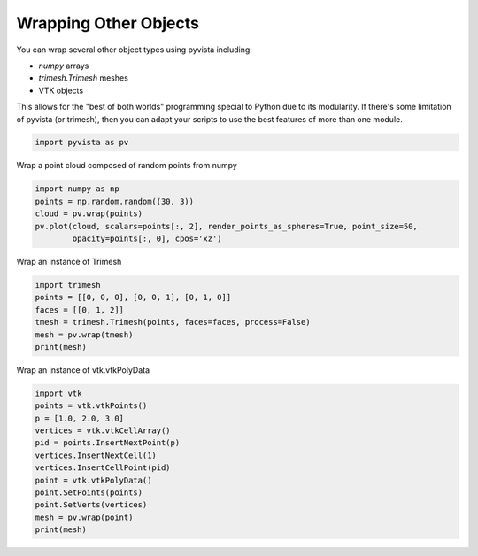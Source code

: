 
.. DO NOT EDIT.
.. THIS FILE WAS AUTOMATICALLY GENERATED BY SPHINX-GALLERY.
.. TO MAKE CHANGES, EDIT THE SOURCE PYTHON FILE:
.. "examples/00-load/wrap-trimesh.py"
.. LINE NUMBERS ARE GIVEN BELOW.

.. only:: html

    .. note::
        :class: sphx-glr-download-link-note

        Click :ref:`here <sphx_glr_download_examples_00-load_wrap-trimesh.py>`
        to download the full example code

.. rst-class:: sphx-glr-example-title

.. _sphx_glr_examples_00-load_wrap-trimesh.py:


.. _ref_wrap_trimesh:

Wrapping Other Objects
~~~~~~~~~~~~~~~~~~~~~~
You can wrap several other object types using pyvista including:

- `numpy` arrays
- `trimesh.Trimesh` meshes
- VTK objects

This allows for the "best of both worlds" programming special to
Python due to its modularity.  If there's some limitation of pyvista
(or trimesh), then you can adapt your scripts to use the best features
of more than one module.


.. GENERATED FROM PYTHON SOURCE LINES 18-20

.. code-block:: default

    import pyvista as pv








.. GENERATED FROM PYTHON SOURCE LINES 21-22

Wrap a point cloud composed of random points from numpy

.. GENERATED FROM PYTHON SOURCE LINES 22-28

.. code-block:: default

    import numpy as np
    points = np.random.random((30, 3))
    cloud = pv.wrap(points)
    pv.plot(cloud, scalars=points[:, 2], render_points_as_spheres=True, point_size=50,
            opacity=points[:, 0], cpos='xz')




.. image:: /examples/00-load/images/sphx_glr_wrap-trimesh_001.png
    :alt: wrap trimesh
    :class: sphx-glr-single-img


.. rst-class:: sphx-glr-script-out

 Out:

 .. code-block:: none


    [(0.5028080565222082, -2.7642879475687696, 0.5050120539577515),
     (0.5028080565222082, 0.5092324152701633, 0.5050120539577515),
     (0.0, 0.0, 1.0)]



.. GENERATED FROM PYTHON SOURCE LINES 29-30

Wrap an instance of Trimesh 

.. GENERATED FROM PYTHON SOURCE LINES 30-37

.. code-block:: default

    import trimesh
    points = [[0, 0, 0], [0, 0, 1], [0, 1, 0]]
    faces = [[0, 1, 2]]
    tmesh = trimesh.Trimesh(points, faces=faces, process=False)
    mesh = pv.wrap(tmesh)
    print(mesh)





.. rst-class:: sphx-glr-script-out

 Out:

 .. code-block:: none

    PolyData (0x7f50ae78fee8)
      N Cells:      1
      N Points:     3
      X Bounds:     0.000e+00, 0.000e+00
      Y Bounds:     0.000e+00, 1.000e+00
      Z Bounds:     0.000e+00, 1.000e+00
      N Arrays:     0





.. GENERATED FROM PYTHON SOURCE LINES 38-39

Wrap an instance of vtk.vtkPolyData

.. GENERATED FROM PYTHON SOURCE LINES 39-52

.. code-block:: default


    import vtk
    points = vtk.vtkPoints()
    p = [1.0, 2.0, 3.0]
    vertices = vtk.vtkCellArray()
    pid = points.InsertNextPoint(p)
    vertices.InsertNextCell(1)
    vertices.InsertCellPoint(pid)
    point = vtk.vtkPolyData()
    point.SetPoints(points)
    point.SetVerts(vertices)
    mesh = pv.wrap(point)
    print(mesh)




.. rst-class:: sphx-glr-script-out

 Out:

 .. code-block:: none

    PolyData (0x7f50ae74b168)
      N Cells:      1
      N Points:     1
      X Bounds:     1.000e+00, 1.000e+00
      Y Bounds:     2.000e+00, 2.000e+00
      Z Bounds:     3.000e+00, 3.000e+00
      N Arrays:     0






.. rst-class:: sphx-glr-timing

   **Total running time of the script:** ( 0 minutes  0.734 seconds)


.. _sphx_glr_download_examples_00-load_wrap-trimesh.py:


.. only :: html

 .. container:: sphx-glr-footer
    :class: sphx-glr-footer-example



  .. container:: sphx-glr-download sphx-glr-download-python

     :download:`Download Python source code: wrap-trimesh.py <wrap-trimesh.py>`



  .. container:: sphx-glr-download sphx-glr-download-jupyter

     :download:`Download Jupyter notebook: wrap-trimesh.ipynb <wrap-trimesh.ipynb>`


.. only:: html

 .. rst-class:: sphx-glr-signature

    `Gallery generated by Sphinx-Gallery <https://sphinx-gallery.github.io>`_
